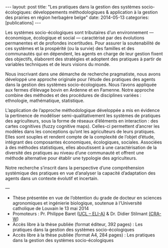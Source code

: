 #+OPTIONS: toc:nil num:nil
#+STARTUP: showall indent
#+STARTUP: hidestars

#+BEGIN_EXPORT html
---
layout: post
title:  "Les pratiques dans la gestion des systèmes socio-écologiques: développements méthodologiques & application à la gestion des prairies en région herbagère belge"
date:   2014-05-13
categories: [publications]
---
#+END_EXPORT

Les systèmes socio-écologiques sont tributaires d’un environnement — économique, écologique et social — caractérisé par des évolutions permanentes et de profondes incertitudes. Pour assurer la soutenabilité de ces systèmes et la prospérité (ou la survie) des familles et des communautés qui en dépendent, les agents en charge de leur gestion fixent des objectifs, élaborent des stratégies et adoptent des pratiques à partir de variables techniques et de leurs visions du monde.


Nous inscrivant dans une démarche de recherche pragmatiste, nous avons développé une approche  originale pour l’étude des pratiques des agents dans la gestion des systèmes socio-écologiques. Nous l’avons appliquée aux fermes d’élevage bovin en Ardenne et en Famenne. Notre approche combine des méthodes et des procédures de disciplines variées : ethnologie, mathématique, statistique.

L’application de l’approche méthodologique développée a mis en évidence la pertinence de modéliser semi-qualitativement les systèmes de pratiques des agriculteurs, sous la forme de réseaux d’éléments en interaction : des cartes cognitives (fuzzy cognitive maps). Celles-ci permettent d’ancrer les modèles dans les conceptions qu’ont les agriculteurs de leurs pratiques. Elles sont souples et rendent compte de la complexité de l’objet d’étude, intégrant des composantes économiques, écologiques, sociales. Associées à des méthodes statistiques, elles aboutissent à une caractérisation de la diversité des pratiques au niveau d’une communauté et offrent une méthode alternative pour établir une typologie des agriculteurs.

Notre recherche s’inscrit dans la perspective d’une compréhension systémique des pratiques en vue d’analyser la capacité d’adaptation des agents dans un contexte évolutif et incertain.

---

- Thèse présentée en vue de l’obtention du grade de docteur en sciences agronomiques et ingénierie biologique, soutenue à l’Université catholique de Louvain le 13 mai 2014
- Promoteurs : Pr. Philippe Baret ([[https://uclouvain.be/en/research-institutes/eli][UCL – ELI-A)]] & Dr. Didier Stilmant [[https://www.cra.wallonie.be][(CRA-W]])
- Accès libre à la thèse publiée (format éditeur, 392 pages) : Les pratiques dans la gestion des systèmes socio-écologiques
- Accès libre à la thèse publiée (format A4, 284 pages) : Les pratiques dans la gestion des systèmes socio-écologiques
